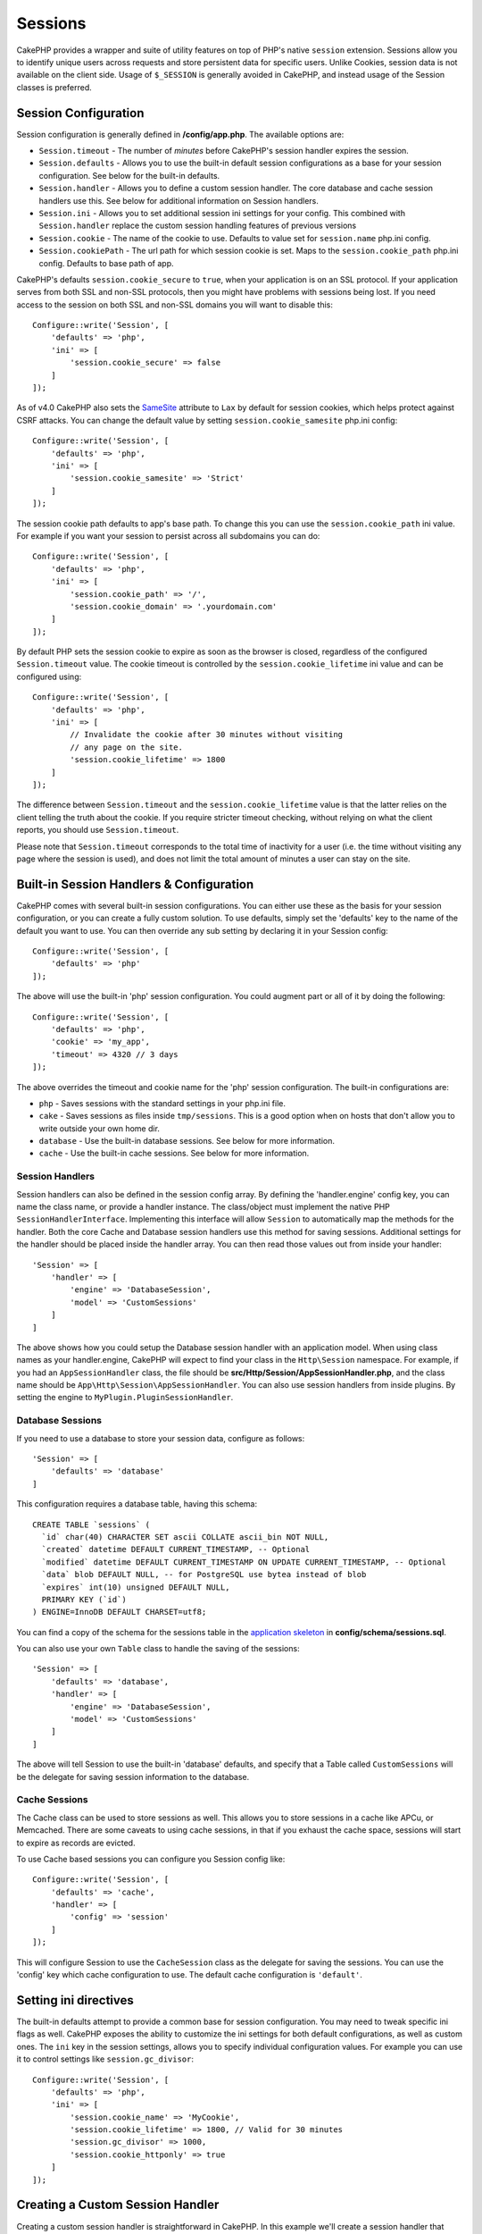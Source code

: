 Sessions
########

CakePHP provides a wrapper and suite of utility features on top of PHP's native
``session`` extension. Sessions allow you to identify unique users across
requests and store persistent data for specific users. Unlike Cookies, session
data is not available on the client side. Usage of ``$_SESSION`` is generally
avoided in CakePHP, and instead usage of the Session classes is preferred.

.. _session-configuration:

Session Configuration
=====================

Session configuration is generally defined in **/config/app.php**. The available
options are:

* ``Session.timeout`` - The number of *minutes* before CakePHP's session
  handler expires the session.

* ``Session.defaults`` - Allows you to use the built-in default session
  configurations as a base for your session configuration. See below for the
  built-in defaults.

* ``Session.handler`` - Allows you to define a custom session handler. The core
  database and cache session handlers use this. See below for additional
  information on Session handlers.

* ``Session.ini`` - Allows you to set additional session ini settings for your
  config. This combined with ``Session.handler`` replace the custom session
  handling features of previous versions

* ``Session.cookie`` - The name of the cookie to use. Defaults to value set for
  ``session.name`` php.ini config.

* ``Session.cookiePath`` - The url path for which session cookie is set. Maps to
  the ``session.cookie_path`` php.ini config. Defaults to base path of app.

CakePHP's defaults ``session.cookie_secure`` to ``true``, when your application
is on an SSL protocol. If your application serves from both SSL and non-SSL
protocols, then you might have problems with sessions being lost. If you need
access to the session on both SSL and non-SSL domains you will want to disable
this::

    Configure::write('Session', [
        'defaults' => 'php',
        'ini' => [
            'session.cookie_secure' => false
        ]
    ]);

As of v4.0 CakePHP also sets the `SameSite <https://www.owasp.org/index.php/SameSite>`__ attribute to ``Lax``
by default for session cookies, which helps protect against CSRF attacks.
You can change the default value by setting ``session.cookie_samesite`` php.ini config::

    Configure::write('Session', [
        'defaults' => 'php',
        'ini' => [
            'session.cookie_samesite' => 'Strict'
        ]
    ]);

The session cookie path defaults to app's base path. To change this you can use
the ``session.cookie_path`` ini value. For example if you want your session to
persist across all subdomains you can do::

    Configure::write('Session', [
        'defaults' => 'php',
        'ini' => [
            'session.cookie_path' => '/',
            'session.cookie_domain' => '.yourdomain.com'
        ]
    ]);

By default PHP sets the session cookie to expire as soon as the browser is
closed, regardless of the configured ``Session.timeout`` value. The cookie
timeout is controlled by the ``session.cookie_lifetime`` ini value and can be
configured using::

    Configure::write('Session', [
        'defaults' => 'php',
        'ini' => [
            // Invalidate the cookie after 30 minutes without visiting
            // any page on the site.
            'session.cookie_lifetime' => 1800
        ]
    ]);

The difference between ``Session.timeout`` and the ``session.cookie_lifetime``
value is that the latter relies on the client telling the truth about the
cookie. If you require stricter timeout checking, without relying on what the
client reports, you should use ``Session.timeout``.

Please note that ``Session.timeout`` corresponds to the total time of
inactivity for a user (i.e. the time without visiting any page where the session
is used), and does not limit the total amount of minutes a user can stay
on the site.

Built-in Session Handlers & Configuration
=========================================

CakePHP comes with several built-in session configurations. You can either use
these as the basis for your session configuration, or you can create a fully
custom solution. To use defaults, simply set the 'defaults' key to the name of
the default you want to use. You can then override any sub setting by declaring
it in your Session config::

    Configure::write('Session', [
        'defaults' => 'php'
    ]);

The above will use the built-in 'php' session configuration. You could augment
part or all of it by doing the following::

    Configure::write('Session', [
        'defaults' => 'php',
        'cookie' => 'my_app',
        'timeout' => 4320 // 3 days
    ]);

The above overrides the timeout and cookie name for the 'php' session
configuration. The built-in configurations are:

* ``php`` - Saves sessions with the standard settings in your php.ini file.
* ``cake`` - Saves sessions as files inside ``tmp/sessions``. This is a
  good option when on hosts that don't allow you to write outside your own home
  dir.
* ``database`` - Use the built-in database sessions. See below for more
  information.
* ``cache`` - Use the built-in cache sessions. See below for more information.

Session Handlers
----------------

Session handlers can also be defined in the session config array.  By defining
the 'handler.engine' config key, you can name the class name, or provide
a handler instance.  The class/object must implement the
native PHP ``SessionHandlerInterface``. Implementing this interface will allow
``Session`` to automatically map the methods for the handler. Both the core
Cache and Database session handlers use this method for saving sessions.
Additional settings for the handler should be placed inside the handler array.
You can then read those values out from inside your handler::

    'Session' => [
        'handler' => [
            'engine' => 'DatabaseSession',
            'model' => 'CustomSessions'
        ]
    ]

The above shows how you could setup the Database session handler with an
application model. When using class names as your handler.engine, CakePHP will
expect to find your class in the ``Http\Session`` namespace. For example, if
you had an ``AppSessionHandler`` class,  the file should be
**src/Http/Session/AppSessionHandler.php**, and the class name should be
``App\Http\Session\AppSessionHandler``. You can also use session handlers
from inside plugins. By setting the engine to ``MyPlugin.PluginSessionHandler``.

Database Sessions
-----------------

If you need to use a database to store your session data, configure as follows::

    'Session' => [
        'defaults' => 'database'
    ]

This configuration requires a database table, having this schema::

  CREATE TABLE `sessions` (
    `id` char(40) CHARACTER SET ascii COLLATE ascii_bin NOT NULL,
    `created` datetime DEFAULT CURRENT_TIMESTAMP, -- Optional
    `modified` datetime DEFAULT CURRENT_TIMESTAMP ON UPDATE CURRENT_TIMESTAMP, -- Optional
    `data` blob DEFAULT NULL, -- for PostgreSQL use bytea instead of blob
    `expires` int(10) unsigned DEFAULT NULL,
    PRIMARY KEY (`id`)
  ) ENGINE=InnoDB DEFAULT CHARSET=utf8;

You can find a copy of the schema for the sessions table in the `application skeleton <https://github.com/cakephp/app>`_ in **config/schema/sessions.sql**.

You can also use your own ``Table`` class to handle the saving of the sessions::

    'Session' => [
        'defaults' => 'database',
        'handler' => [
            'engine' => 'DatabaseSession',
            'model' => 'CustomSessions'
        ]
    ]

The above will tell Session to use the built-in 'database' defaults, and
specify that a Table called ``CustomSessions`` will be the delegate for saving
session information to the database.

Cache Sessions
--------------

The Cache class can be used to store sessions as well. This allows you to store
sessions in a cache like APCu, or Memcached. There are some caveats to
using cache sessions, in that if you exhaust the cache space, sessions will
start to expire as records are evicted.

To use Cache based sessions you can configure you Session config like::

    Configure::write('Session', [
        'defaults' => 'cache',
        'handler' => [
            'config' => 'session'
        ]
    ]);

This will configure Session to use the ``CacheSession`` class as the
delegate for saving the sessions. You can use the 'config' key which cache
configuration to use. The default cache configuration is ``'default'``.

Setting ini directives
======================

The built-in defaults attempt to provide a common base for session
configuration. You may need to tweak specific ini flags as well. CakePHP
exposes the ability to customize the ini settings for both default
configurations, as well as custom ones. The ``ini`` key in the session settings,
allows you to specify individual configuration values. For example you can use
it to control settings like ``session.gc_divisor``::

    Configure::write('Session', [
        'defaults' => 'php',
        'ini' => [
            'session.cookie_name' => 'MyCookie',
            'session.cookie_lifetime' => 1800, // Valid for 30 minutes
            'session.gc_divisor' => 1000,
            'session.cookie_httponly' => true
        ]
    ]);

Creating a Custom Session Handler
=================================

Creating a custom session handler is straightforward in CakePHP. In this
example we'll create a session handler that stores sessions both in the Cache
(APC) and the database. This gives us the best of fast IO of APC,
without having to worry about sessions evaporating when the cache fills up.

First we'll need to create our custom class and put it in
**src/Http/Session/ComboSession.php**. The class should look
something like::

    namespace App\Http\Session;

    use Cake\Cache\Cache;
    use Cake\Core\Configure;
    use Cake\Http\Session\DatabaseSession;

    class ComboSession extends DatabaseSession
    {
        protected $cacheKey;

        public function __construct()
        {
            $this->cacheKey = Configure::read('Session.handler.cache');
            parent::__construct();
        }

        // Read data from the session.
        public function read($id)
        {
            $result = Cache::read($id, $this->cacheKey);
            if ($result) {
                return $result;
            }
            return parent::read($id);
        }

        // Write data into the session.
        public function write($id, $data)
        {
            Cache::write($id, $data, $this->cacheKey);
            return parent::write($id, $data);
        }

        // Destroy a session.
        public function destroy($id)
        {
            Cache::delete($id, $this->cacheKey);
            return parent::destroy($id);
        }

        // Removes expired sessions.
        public function gc($expires = null)
        {
            return Cache::clear(true, $this->cacheKey) && parent::gc($expires);
        }
    }

Our class extends the built-in ``DatabaseSession`` so we don't have to duplicate
all of its logic and behavior. We wrap each operation with
a :php:class:`Cake\\Cache\\Cache` operation. This lets us fetch sessions from
the fast cache, and not have to worry about what happens when we fill the cache.
Using this session handler is also easy. In **config/app.php** make the session
block look like::

    'Session' => [
        'defaults' => 'database',
        'handler' => [
            'engine' => 'ComboSession',
            'model' => 'Session',
            'cache' => 'apc'
        ]
    ],
    // Make sure to add a apc cache config
    'Cache' => [
        'apc' => ['engine' => 'Apc']
    ]

Now our application will start using our custom session handler for reading and
writing session data.

.. php:class:: Session

.. _accessing-session-object:

Accessing the Session Object
============================

You can access the session data any place you have access to a request object.
This means the session is accessible from:

* Controllers
* Views
* Helpers
* Cells
* Components

In addition to the basic session object, you can also use the
:php:class:`Cake\\View\\Helper\\SessionHelper` to interact with the session in
your views. A basic example of session usage would be::

    $name = $this->getRequest()->getSession()->read('User.name');

    // If you are accessing the session multiple times,
    // you will probably want a local variable.
    $session = $this->getRequest()->getSession();
    $name = $session->read('User.name');

Reading & Writing Session Data
==============================

.. php:method:: read($key, $default = null)

You can read values from the session using :php:meth:`Hash::extract()`
compatible syntax::

    $session->read('Config.language');

.. php:method:: readOrFail($key)

The same as convenience wrapper around non-nullable return value::

    $session->readOrFail('Config.language');

This is useful, when you know this key has to be set and you don't want to have to check
for the existence in code itself.

.. php:method:: write($key, $value)

``$key`` should be the dot separated path you wish to write ``$value`` to::

    $session->write('Config.language', 'en');

You may also specify one or multiple hashes like so::

    $session->write([
      'Config.theme' => 'blue',
      'Config.language' => 'en',
    ]);

.. php:method:: delete($key)

When you need to delete data from the session, you can use ``delete()``::

    $session->delete('Some.value');

.. php:staticmethod:: consume($key)

When you need to read and delete data from the session, you can use
``consume()``::

    $session->consume('Some.value');

.. php:method:: check($key)

If you want to see if data exists in the session, you can use ``check()``::

    if ($session->check('Config.language')) {
        // Config.language exists and is not null.
    }

Destroying the Session
======================

.. php:method:: destroy()

Destroying the session is useful when users log out. To destroy a session, use
the ``destroy()`` method::

    $session->destroy();

Destroying a session will remove all serverside data in the session, but will
**not** remove the session cookie.

Rotating Session Identifiers
============================

.. php:method:: renew()

While ``AuthComponent`` automatically renews the session id when users login and
logout, you may need to rotate the session id's manually. To do this use the
``renew()`` method::

    $session->renew();

Flash Messages
==============

Flash messages are small messages displayed to end users once. They are often
used to present error messages, or confirm that actions took place successfully.

To set and display flash messages you should use
:doc:`FlashComponent </controllers/components/flash>` and
:doc:`FlashHelper </views/helpers/flash>`

.. meta::
    :title lang=en: Sessions
    :keywords lang=en: session defaults,session classes,utility features,session timeout,session ids,persistent data,session key,session cookie,session data,last session,core database,security level,useragent,security reasons,session id,attr,countdown,regeneration,sessions,config
